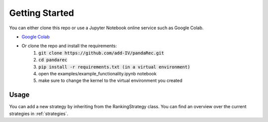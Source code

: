 Getting Started
===============

.. _setup:

You can either clone this repo or use a Jupyter Notebook online service such as Google Colab.

- `Google Colab <https://colab.research.google.com/github/add-IV/pandaRec/blob/master/examples/example_functionality.ipynb>`_
- Or clone the repo and install the requirements:
    1. :code:`git clone https://github.com/add-IV/pandaRec.git`
    2. :code:`cd pandarec`
    3. :code:`pip install -r requirements.txt (in a virtual environment)`
    4. open the examples/example_functionality.ipynb notebook
    5. make sure to change the kernel to the virtual environment you created

Usage
-----

You can add a new strategy by inheriting from the RankingStrategy class.
You can find an overview over the current strategies in :ref:`strategies`.